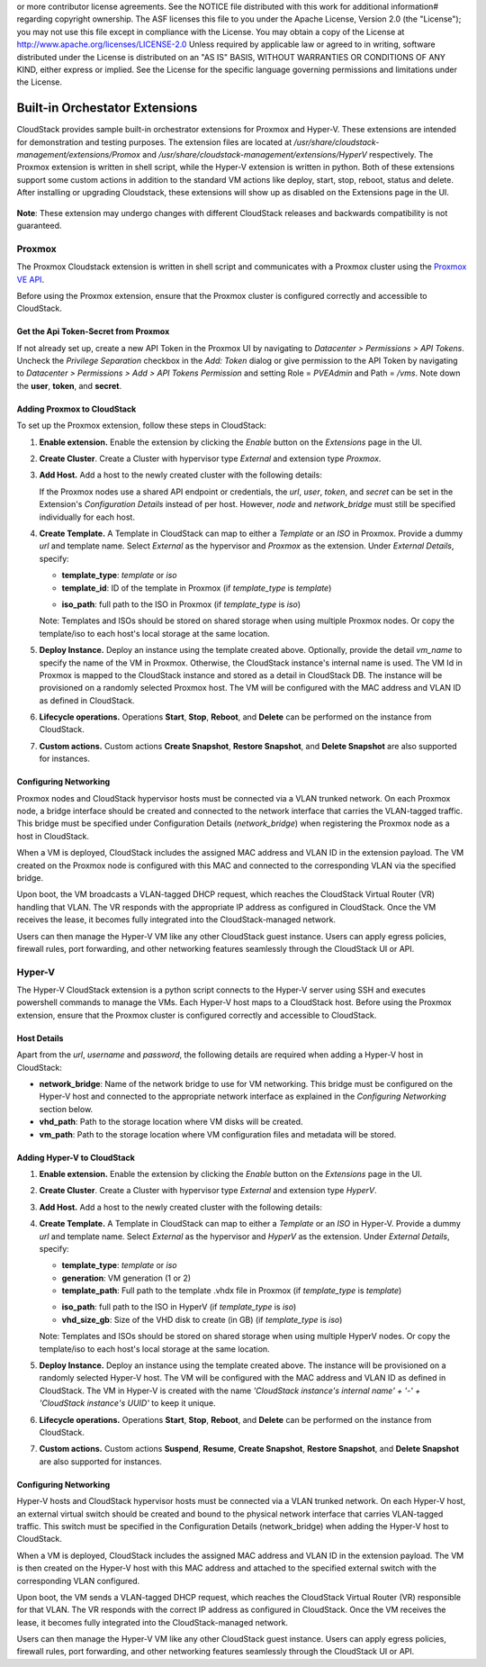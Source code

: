 .. Licensed to the Apache Software Foundation (ASF) under one
or more contributor license agreements.  See the NOTICE file
distributed with this work for additional information#
regarding copyright ownership.  The ASF licenses this file
to you under the Apache License, Version 2.0 (the
"License"); you may not use this file except in compliance
with the License.  You may obtain a copy of the License at
http://www.apache.org/licenses/LICENSE-2.0
Unless required by applicable law or agreed to in writing,
software distributed under the License is distributed on an
"AS IS" BASIS, WITHOUT WARRANTIES OR CONDITIONS OF ANY
KIND, either express or implied.  See the License for the
specific language governing permissions and limitations
under the License.


Built-in Orchestator Extensions
===============================

CloudStack provides sample built-in orchestrator extensions for Proxmox and Hyper-V. These extensions are intended for demonstration and testing purposes.
The extension files are located at `/usr/share/cloudstack-management/extensions/Promox` and `/usr/share/cloudstack-management/extensions/HyperV` respectively.
The Proxmox extension is written in shell script, while the Hyper-V extension is written in python.
Both of these extensions support some custom actions in addition to the standard VM actions like deploy, start, stop, reboot, status and delete.
After installing or upgrading Cloudstack, these extensions will show up as disabled on the Extensions page in the UI.

   |built-in-extensions.png|

**Note**: These extension may undergo changes with different CloudStack releases and backwards compatibility is not guaranteed.

Proxmox
^^^^^^^^

The Proxmox Cloudstack extension is written in shell script and communicates with a Proxmox cluster using the `Proxmox VE API`_.

Before using the Proxmox extension, ensure that the Proxmox cluster is configured correctly and accessible to CloudStack.

Get the Api Token-Secret from Proxmox
~~~~~~~~~~~~~~~~~~~~~~~~~~~~~~~~~~~~~

If not already set up, create a new API Token in the Proxmox UI by navigating to `Datacenter > Permissions > API Tokens`.
Uncheck the `Privilege Separation` checkbox in the `Add: Token` dialog or give permission to the API Token
by navigating to `Datacenter > Permissions > Add > API Tokens Permission` and setting Role = `PVEAdmin` and Path = `/vms`.
Note down the **user**, **token**, and **secret**.

   |proxmox-add-token.png|
   |proxmox-api-token-permission.png|

Adding Proxmox to CloudStack
~~~~~~~~~~~~~~~~~~~~~~~~~~~~

To set up the Proxmox extension, follow these steps in CloudStack:

#. **Enable extension.** Enable the extension by clicking the `Enable` button on the `Extensions` page in the UI.
#. **Create Cluster**. Create a Cluster with hypervisor type `External` and extension type `Proxmox`.

   |proxmox-add-cluster.png|

#. **Add Host.** Add a host to the newly created cluster with the following details:

   |proxmox-add-host.png|

   If the Proxmox nodes use a shared API endpoint or credentials, the `url`, `user`, `token`, and `secret` can be set in the Extension's `Configuration Details` instead of per host. However, `node` and `network_bridge` must still be specified individually for each host.

#. **Create Template.** A Template in CloudStack can map to either a `Template` or an `ISO` in Proxmox.
   Provide a dummy `url` and template name. Select `External` as the hypervisor and `Proxmox` as the extension. Under `External Details`, specify:

   * **template_type**: `template` or `iso`
   * **template_id**: ID of the template in Proxmox (if `template_type` is `template`)

   |proxmox-add-template.png|

   * **iso_path**: full path to the ISO in Proxmox (if `template_type` is `iso`)
   |proxmox-add-iso.png|

   Note: Templates and ISOs should be stored on shared storage when using multiple Proxmox nodes. Or copy the template/iso to each host's local storage at the same location.

#. **Deploy Instance.** Deploy an instance using the template created above. Optionally, provide the detail `vm_name` to specify the name of the VM in Proxmox.
   Otherwise, the CloudStack instance's internal name is used. The VM Id in Proxmox is mapped to the CloudStack instance and stored as a detail in CloudStack DB.
   The instance will be provisioned on a randomly selected Proxmox host. The VM will be configured with the MAC address and VLAN ID as defined in CloudStack.

   |proxmox-deploy-instance.png|

#. **Lifecycle operations.** Operations **Start**, **Stop**, **Reboot**, and **Delete** can be performed on the instance from CloudStack.

#. **Custom actions.** Custom actions **Create Snapshot**, **Restore Snapshot**, and **Delete Snapshot** are also supported for instances.

Configuring Networking
~~~~~~~~~~~~~~~~~~~~~~

Proxmox nodes and CloudStack hypervisor hosts must be connected via a VLAN trunked network. On each Proxmox node,
a bridge interface should be created and connected to the network interface that carries the VLAN-tagged traffic.
This bridge must be specified under Configuration Details (`network_bridge`) when registering the Proxmox node as a host in CloudStack.

When a VM is deployed, CloudStack includes the assigned MAC address and VLAN ID in the extension payload.
The VM created on the Proxmox node is configured with this MAC and connected to the corresponding VLAN via the specified bridge.

Upon boot, the VM broadcasts a VLAN-tagged DHCP request, which reaches the CloudStack Virtual Router (VR) handling that VLAN.
The VR responds with the appropriate IP address as configured in CloudStack. Once the VM receives the lease, it becomes fully integrated into the CloudStack-managed network.

Users can then manage the Hyper-V VM like any other CloudStack guest instance. Users can apply egress policies,
firewall rules, port forwarding, and other networking features seamlessly through the CloudStack UI or API.

Hyper-V
^^^^^^

The Hyper-V CloudStack extension is a python script connects to the Hyper-V server using SSH and executes powershell commands to manage the VMs.
Each Hyper-V host maps to a CloudStack host.
Before using the Proxmox extension, ensure that the Proxmox cluster is configured correctly and accessible to CloudStack.

Host Details
~~~~~~~~~~~~

Apart from the `url`, `username` and `password`, the following details are required when adding a Hyper-V host in CloudStack:

* **network_bridge**: Name of the network bridge to use for VM networking. This bridge must be configured on the Hyper-V host and connected to the appropriate network interface as explained in the `Configuring Networking` section below.
* **vhd_path**: Path to the storage location where VM disks will be created.
* **vm_path**: Path to the storage location where VM configuration files and metadata will be stored.


Adding Hyper-V to CloudStack
~~~~~~~~~~~~~~~~~~~~~~~~~~~~

#. **Enable extension.** Enable the extension by clicking the `Enable` button on the `Extensions` page in the UI.
#. **Create Cluster**. Create a Cluster with hypervisor type `External` and extension type `HyperV`.

   |hyperv-add-cluster.png|

#. **Add Host.** Add a host to the newly created cluster with the following details:

   |hyperv-add-host.png|

#. **Create Template.** A Template in CloudStack can map to either a `Template` or an `ISO` in Hyper-V.
   Provide a dummy `url` and template name. Select `External` as the hypervisor and `HyperV` as the extension. Under `External Details`, specify:

   * **template_type**: `template` or `iso`
   * **generation**: VM generation (1 or 2)
   * **template_path**: Full path to the template .vhdx file in Proxmox (if `template_type` is `template`)

   |hyperv-add-template.png|

   * **iso_path**: full path to the ISO in HyperV (if `template_type` is `iso`)
   * **vhd_size_gb**: Size of the VHD disk to create (in GB) (if `template_type` is `iso`)

   |hyperv-add-iso.png|

   Note: Templates and ISOs should be stored on shared storage when using multiple HyperV nodes. Or copy the template/iso to each host's local storage at the same location.

#. **Deploy Instance.** Deploy an instance using the template created above. The instance will be provisioned on a randomly selected Hyper-V host.
   The VM will be configured with the MAC address and VLAN ID as defined in CloudStack.
   The VM in Hyper-V is created with the name `'CloudStack instance's internal name' + '-' + 'CloudStack instance's UUID'` to keep it unique.

#. **Lifecycle operations.** Operations **Start**, **Stop**, **Reboot**, and **Delete** can be performed on the instance from CloudStack.

#. **Custom actions.** Custom actions **Suspend**, **Resume**, **Create Snapshot**, **Restore Snapshot**, and **Delete Snapshot** are also supported for instances.

Configuring Networking
~~~~~~~~~~~~~~~~~~~~~~

Hyper-V hosts and CloudStack hypervisor hosts must be connected via a VLAN trunked network.
On each Hyper-V host, an external virtual switch should be created and bound to the physical network interface that carries VLAN-tagged traffic.
This switch must be specified in the Configuration Details (network_bridge) when adding the Hyper-V host to CloudStack.

When a VM is deployed, CloudStack includes the assigned MAC address and VLAN ID in the extension payload.
The VM is then created on the Hyper-V host with this MAC address and attached to the specified external switch with the corresponding VLAN configured.

Upon boot, the VM sends a VLAN-tagged DHCP request, which reaches the CloudStack Virtual Router (VR) responsible for that VLAN.
The VR responds with the correct IP address as configured in CloudStack. Once the VM receives the lease, it becomes fully integrated into the CloudStack-managed network.

Users can then manage the Hyper-V VM like any other CloudStack guest instance. Users can apply egress policies,
firewall rules, port forwarding, and other networking features seamlessly through the CloudStack UI or API.


.. _Proxmox VE API: https://pve.proxmox.com/pve-docs/api-viewer/index.html

.. Images


.. |built-in-extensions.png| image:: /_static/images/built-in-extensions.png
.. |proxmox-add-cluster.png| image:: /_static/images/proxmox-add-cluster.png
.. |proxmox-add-host.png| image:: /_static/images/proxmox-add-host.png
.. |proxmox-add-token.png| image:: /_static/images/proxmox-add-token.png
.. |proxmox-api-token-permission.png| image:: /_static/images/proxmox-api-token-permission.png
.. |proxmox-add-template.png| image:: /_static/images/proxmox-add-template.png
.. |proxmox-add-iso.png| image:: /_static/images/proxmox-add-iso.png
.. |proxmox-deploy-instance.png| image:: /_static/images/proxmox-deploy-instance.png
.. |hyperv-add-cluster.png| image:: /_static/images/hyperv-add-cluster.png
.. |hyperv-add-host.png| image:: /_static/images/hyperv-add-host.png
.. |hyperv-add-template.png| image:: /_static/images/hyperv-add-template.png
.. |hyperv-add-iso.png| image:: /_static/images/hyperv-add-iso.png
